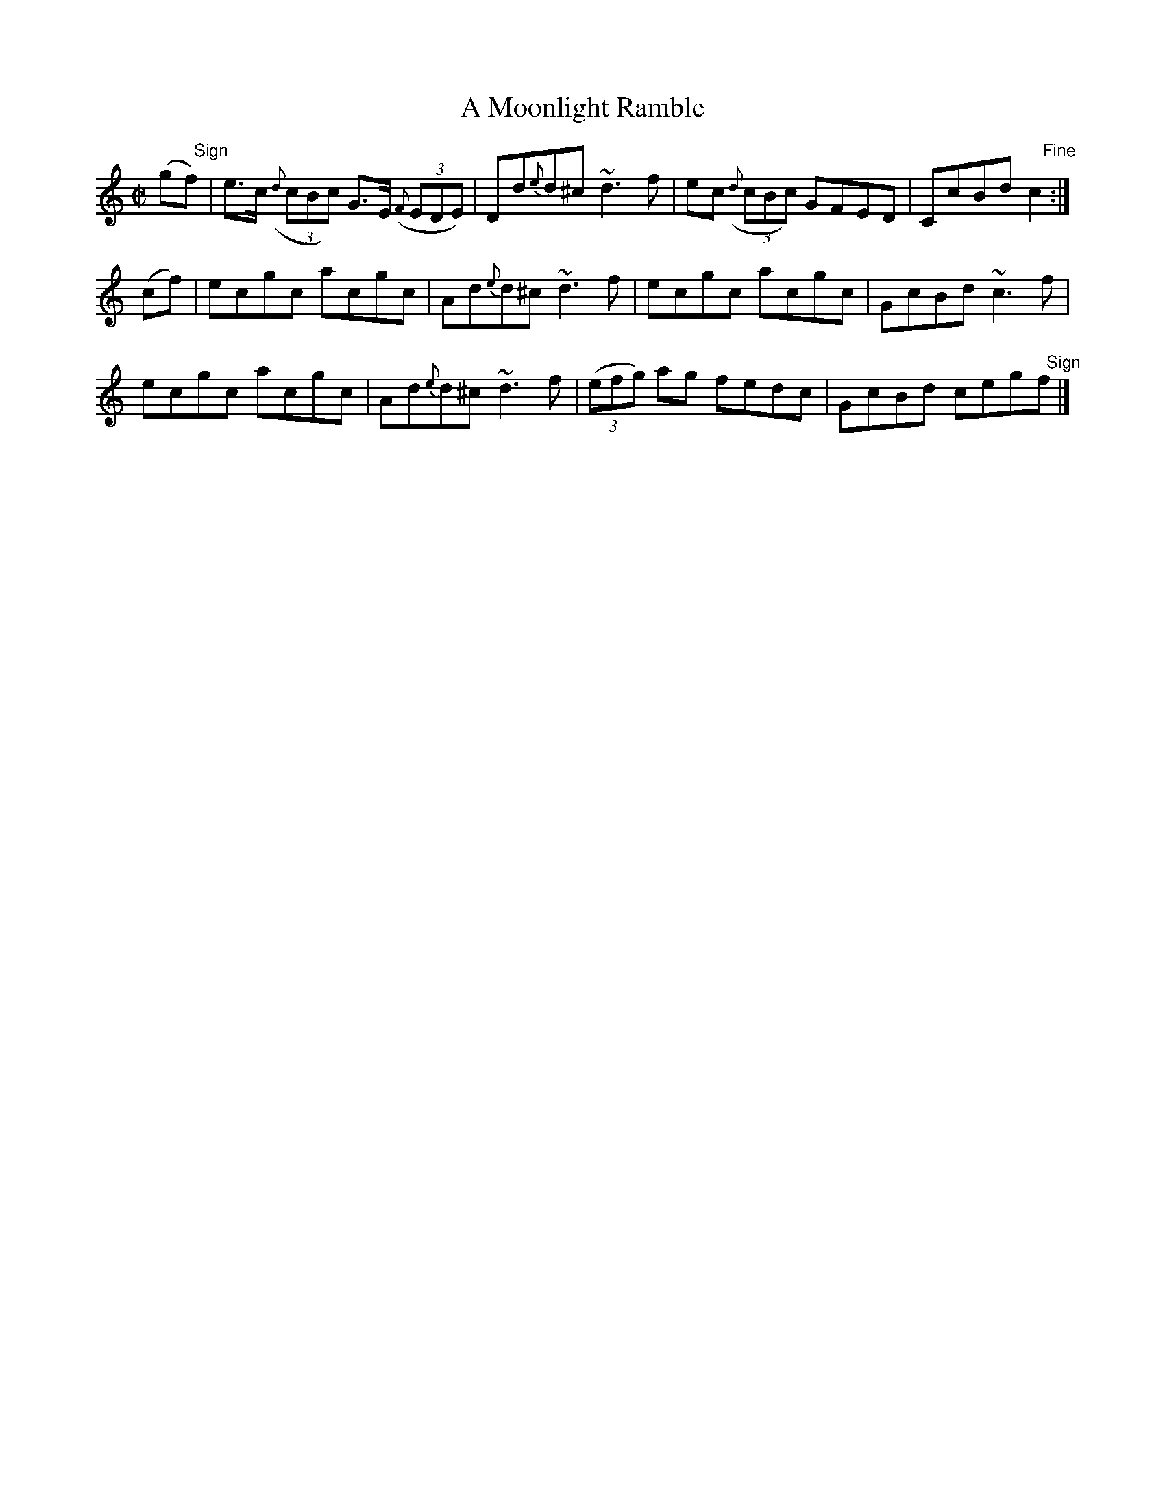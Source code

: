 X:1463
T:A Moonlight Ramble
M:C|
L:1/8
N:"collected by McNamara"
B:O'Neill's 1463
K:C
(g"   Sign"f)|e>c ((3{d}cBc) G>E ((3{F}EDE) | Dd{e}d^c ~d3 f |\
               ec ((3{d}cBc) GFED | CcBd "    Fine"c2:|
(cf) | ecgc acgc | Ad{e}d^c ~d3 f |    ecgc    acgc | GcBd ~c3 f |
       ecgc acgc | Ad{e}d^c ~d3 f | ((3efg) ag fedc | GcBd  ceg"   Sign"f |]
